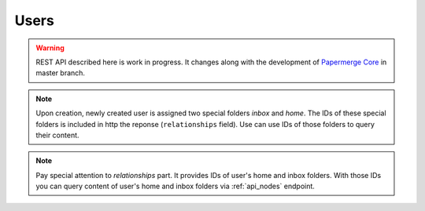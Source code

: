 .. _api_users:

Users
======

.. warning::

  REST API described here is work in progress. It changes
  along with the development of `Papermerge Core <https://github.com/papermerge/papermerge-core>`_ in master branch.


.. http:GET:: /users/

  Retrieves information about all users

  :reqheader Content-Type: application/vnd.api+json
  :reqheader Authorization: Token <token>
  :status 200: on success
  :status 400: when request does not contain valid schema


  **200 - Response Body Schema**

  .. code-block:: bash

    {
      data: [  # an array of users
        { # user instance BEGIN
          type: "users",
          id: string,
          attributes: {
            username: string,
            first_name: string,
            last_name: string,
            email: string,
            is_active: boolean,
            is_staff: boolean,
            is_superuser: boolean,
            date_joined: datetime
          },
          relationships: {
            inbox_folder: {
              data: {
                  type: "folders",
                  id: string
              }
            },
            home_folder: {
              data: {
                  type: "folders",
                  id: string
              }
            }
          }
        }  # user instance END
      ]
    }


.. http:POST:: /users/

  Creates a user. Note that password field is not part of this request. The only
  mandatory field is ``username``.

  :reqheader Content-Type: application/vnd.api+json
  :reqheader Authorization: Token <token>
  :status 200: on success
  :status 400: when request does not contain valid schema

  **Request Body Schema**

  .. code-block:: bash

    {
      data: {
        type: "users",
        attributes: {
          username*: string,
          first_name: string,
          last_name: string,
          email: string,
          is_active: boolean,
          is_staff: boolean,
          is_superuser: boolean,
          date_joined: datetime
        }
      }
    }

  **200 - Response Body Schema**

  .. code-block:: bash

    {
      data: {
        type: "users",
        id: string,
        attributes: {
          username: string,
          first_name: string,
          last_name: string,
          email: string,
          is_active: boolean,
          is_staff: boolean,
          is_superuser: boolean,
          date_joined: datetime
        },
        relationships: {
          inbox_folder: {
            data: {
              type: "folders",
              id: string
            }
          },
          home_folder: {
            data: {
              type: "folders",
              id: string
            }
          }
        }
      }
    }

.. note::

  Upon creation, newly created user is assigned
  two special folders *inbox* and *home*. The IDs of these special folders is included in http the reponse (``relationships`` field). Use can use IDs of those folders to query their content.


.. http:GET:: /users/{id}/

  Retrieve information about user

.. http:DELETE:: /users/{id}/

  Deletes user


.. http:PATCH:: /users/{id}/

  Updates user


.. http:POST:: /users/{id}/change-password/

  Change user password


.. http:GET:: /users/me/

  Notice the slash ``/`` at the end.
  Retrieves information about currently authenticated user.

  reqheader Content-Type: application/json


  **200 - Response Body Schema**

  .. code-block:: bash

    {
      data: {
        type: "users",
        id: string,
        attributes: {
          username: string,
          first_name: string,
          last_name: string,
          email: string,
          is_active: boolean,
          is_staff: boolean,
          is_superuser: boolean,
          date_joined: datetime
        },
        relationships: {
          inbox_folder: {
            data: {
                type: "folders",
                id: string
            }
          },
          home_folder: {
            data: {
                type: "folders",
                id: string
            }
          }
        }
      }
    }

.. note::

  Pay special attention to *relationships* part.
  It provides IDs of user's home and inbox folders.
  With those IDs you can query content of
  user's home and inbox folders via :ref:`api_nodes` endpoint.
